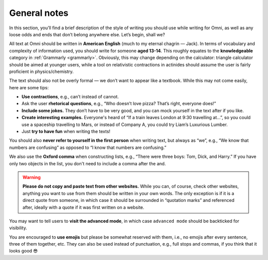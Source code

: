 General notes
=============

In this section, you’ll find a brief description of the style of writing you should use while writing for Omni, as well as any loose odds and ends that don’t belong anywhere else. Let’s begin, shall we?

All text at Omni should be written in **American English** (much to my eternal chagrin — Jack). In terms of vocabulary and complexity of information used, you should write for someone **aged 13-14**. This roughly equates to the **knowledgeable** category in :ref:`Grammarly <grammarly>`. Obviously, this may change depending on the calculator: triangle calculator should be aimed at younger users, while a tool on relativistic contractions in actinides should assume the user is fairly proficient in physics/chemistry. 

The text should also not be overly formal — we don’t want to appear like a textbook. While this may not come easily, here are some tips:

* **Use contractions**, e.g., can’t instead of cannot.
* Ask the user **rhetorical questions**, e.g., “Who doesn’t love pizza? That’s right, everyone does!”
* **Include some jokes.** They don’t have to be very good, and you can mock yourself in the text after if you like.
* **Create interesting examples.** Everyone's heard of “If a train leaves London at 9:30 travelling at…”, so you could use a spaceship travelling to Mars, or instead of Company A, you could try Liam’s Luxurious Lumber.
* Just **try to have fun** when writing the texts!

You should also **never refer to yourself in the first person** when writing text, but always as “we”, e.g., “We know that numbers are confusing” as opposed to “I know that numbers are confusing.”

We also use the **Oxford comma** when constructing lists, e.g., “There were three boys: Tom, Dick, and Harry.” If you have only two objects in the list, you don't need to include a comma after the and.

.. warning::
  **Please do not copy and paste text from other websites.** While you can, of course, check other websites, anything you want to use from them should be written in your own words. The only exception is if it is a direct quote from someone, in which case it should be surrounded in “quotation marks” and referenced after, ideally with a quote if it was first written on a website.

You may want to tell users to **visit the advanced mode**, in which case ``advanced mode`` should be backticked for visibility. 

You are encouraged to **use emojis** but please be somewhat reserved with them, i.e., no emojis after every sentence, three of them together, etc. They can also be used instead of punctuation, e.g., full stops and commas, if you think that it looks good 😎
